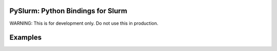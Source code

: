 PySlurm: Python Bindings for Slurm
==================================

WARNING: This is for development only.  Do not use this in production.

Examples
========

.. highlight:: python

    >>> from pyslurm import node
    >>> a = node.get_node("c1")
    >>> a
    >>> [<pyslurm.node.Node object at 0x27bf950>]
    >>> dir(a[0])
    >>> ['__class__', '__delattr__', '__doc__', '__format__',
    '__getattribute__', '__hash__', '__init__', '__new__', '__reduce__',
    '__reduce_ex__', '__repr__', '__setattr__', '__sizeof__', '__str__',
    '__subclasshook__', 'alloc_mem', 'arch', 'available_features', 'boards',
    'boot_time', 'boot_time_str', 'core_spec_cnt', 'cores_per_socket',
    'cpu_alloc', 'cpu_err', 'cpu_load', 'cpu_spec_list', 'cpu_tot', 'free_mem',
    'gres', 'gres_drain', 'gres_used', 'mem_spec_limit', 'name', 'node_addr',
    'node_hostname', 'os', 'owner', 'real_memory', 'slurmd_start_time',
    'slurmd_start_time_str', 'sockets', 'state', 'threads_per_core',
    'tmp_disk', 'version', 'weight']
    >>> a[0].state
    u'MIXED'
    >>>

